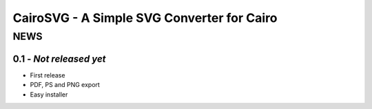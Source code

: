 =============================================
 CairoSVG - A Simple SVG Converter for Cairo
=============================================

------
 NEWS
------

0.1 - *Not released yet*
========================

* First release
* PDF, PS and PNG export
* Easy installer
